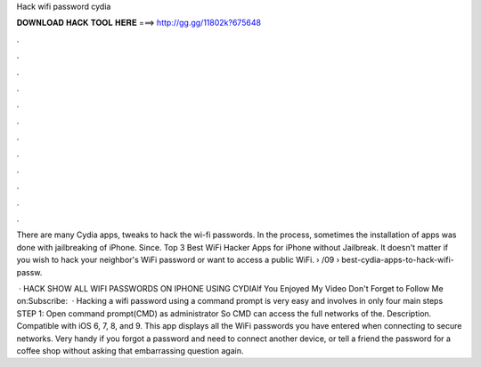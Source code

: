 Hack wifi password cydia



𝐃𝐎𝐖𝐍𝐋𝐎𝐀𝐃 𝐇𝐀𝐂𝐊 𝐓𝐎𝐎𝐋 𝐇𝐄𝐑𝐄 ===> http://gg.gg/11802k?675648



.



.



.



.



.



.



.



.



.



.



.



.

There are many Cydia apps, tweaks to hack the wi-fi passwords. In the process, sometimes the installation of apps was done with jailbreaking of iPhone. Since. Top 3 Best WiFi Hacker Apps for iPhone without Jailbreak. It doesn't matter if you wish to hack your neighbor's WiFi password or want to access a public WiFi.  › /09 › best-cydia-apps-to-hack-wifi-passw.

 · HACK SHOW ALL WIFI PASSWORDS ON IPHONE USING CYDIAIf You Enjoyed My Video Don't Forget to Follow Me on:Subscribe:   · Hacking a wifi password using a command prompt is very easy and involves in only four main steps STEP 1: Open command prompt(CMD) as administrator So CMD can access the full networks of the. Description. Compatible with iOS 6, 7, 8, and 9. This app displays all the WiFi passwords you have entered when connecting to secure networks. Very handy if you forgot a password and need to connect another device, or tell a friend the password for a coffee shop without asking that embarrassing question again.

